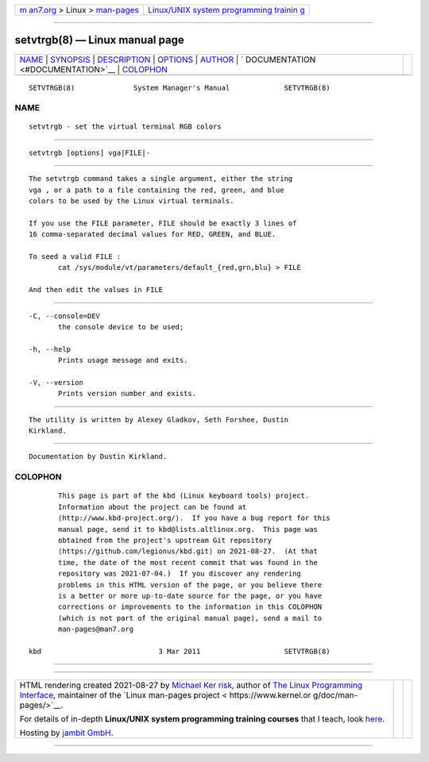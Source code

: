 .. container:: page-top

.. container:: nav-bar

   +----------------------------------+----------------------------------+
   | `m                               | `Linux/UNIX system programming   |
   | an7.org <../../../index.html>`__ | trainin                          |
   | > Linux >                        | g <http://man7.org/training/>`__ |
   | `man-pages <../index.html>`__    |                                  |
   +----------------------------------+----------------------------------+

--------------

setvtrgb(8) — Linux manual page
===============================

+-----------------------------------+-----------------------------------+
| `NAME <#NAME>`__ \|               |                                   |
| `SYNOPSIS <#SYNOPSIS>`__ \|       |                                   |
| `DESCRIPTION <#DESCRIPTION>`__ \| |                                   |
| `OPTIONS <#OPTIONS>`__ \|         |                                   |
| `AUTHOR <#AUTHOR>`__ \|           |                                   |
| `                                 |                                   |
| DOCUMENTATION <#DOCUMENTATION>`__ |                                   |
| \| `COLOPHON <#COLOPHON>`__       |                                   |
+-----------------------------------+-----------------------------------+
| .. container:: man-search-box     |                                   |
+-----------------------------------+-----------------------------------+

::

   SETVTRGB(8)              System Manager's Manual             SETVTRGB(8)

NAME
-------------------------------------------------

::

          setvtrgb - set the virtual terminal RGB colors


---------------------------------------------------------

::

          setvtrgb [options] vga|FILE|-


---------------------------------------------------------------

::

          The setvtrgb command takes a single argument, either the string
          vga , or a path to a file containing the red, green, and blue
          colors to be used by the Linux virtual terminals.

          If you use the FILE parameter, FILE should be exactly 3 lines of
          16 comma-separated decimal values for RED, GREEN, and BLUE.

          To seed a valid FILE :
                 cat /sys/module/vt/parameters/default_{red,grn,blu} > FILE

          And then edit the values in FILE


-------------------------------------------------------

::

          -C, --console=DEV
                 the console device to be used;

          -h, --help
                 Prints usage message and exits.

          -V, --version
                 Prints version number and exists.


-----------------------------------------------------

::

          The utility is written by Alexey Gladkov, Seth Forshee, Dustin
          Kirkland.


-------------------------------------------------------------------

::

          Documentation by Dustin Kirkland.

COLOPHON
---------------------------------------------------------

::

          This page is part of the kbd (Linux keyboard tools) project.
          Information about the project can be found at 
          ⟨http://www.kbd-project.org/⟩.  If you have a bug report for this
          manual page, send it to kbd@lists.altlinux.org.  This page was
          obtained from the project's upstream Git repository
          ⟨https://github.com/legionus/kbd.git⟩ on 2021-08-27.  (At that
          time, the date of the most recent commit that was found in the
          repository was 2021-07-04.)  If you discover any rendering
          problems in this HTML version of the page, or you believe there
          is a better or more up-to-date source for the page, or you have
          corrections or improvements to the information in this COLOPHON
          (which is not part of the original manual page), send a mail to
          man-pages@man7.org

   kbd                            3 Mar 2011                    SETVTRGB(8)

--------------

--------------

.. container:: footer

   +-----------------------+-----------------------+-----------------------+
   | HTML rendering        |                       | |Cover of TLPI|       |
   | created 2021-08-27 by |                       |                       |
   | `Michael              |                       |                       |
   | Ker                   |                       |                       |
   | risk <https://man7.or |                       |                       |
   | g/mtk/index.html>`__, |                       |                       |
   | author of `The Linux  |                       |                       |
   | Programming           |                       |                       |
   | Interface <https:     |                       |                       |
   | //man7.org/tlpi/>`__, |                       |                       |
   | maintainer of the     |                       |                       |
   | `Linux man-pages      |                       |                       |
   | project <             |                       |                       |
   | https://www.kernel.or |                       |                       |
   | g/doc/man-pages/>`__. |                       |                       |
   |                       |                       |                       |
   | For details of        |                       |                       |
   | in-depth **Linux/UNIX |                       |                       |
   | system programming    |                       |                       |
   | training courses**    |                       |                       |
   | that I teach, look    |                       |                       |
   | `here <https://ma     |                       |                       |
   | n7.org/training/>`__. |                       |                       |
   |                       |                       |                       |
   | Hosting by `jambit    |                       |                       |
   | GmbH                  |                       |                       |
   | <https://www.jambit.c |                       |                       |
   | om/index_en.html>`__. |                       |                       |
   +-----------------------+-----------------------+-----------------------+

--------------

.. container:: statcounter

   |Web Analytics Made Easy - StatCounter|

.. |Cover of TLPI| image:: https://man7.org/tlpi/cover/TLPI-front-cover-vsmall.png
   :target: https://man7.org/tlpi/
.. |Web Analytics Made Easy - StatCounter| image:: https://c.statcounter.com/7422636/0/9b6714ff/1/
   :class: statcounter
   :target: https://statcounter.com/
